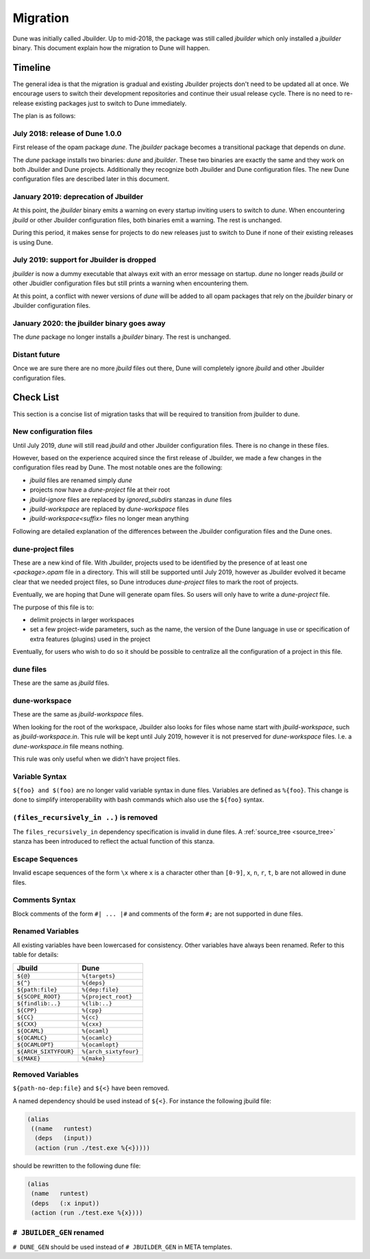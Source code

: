 *********
Migration
*********

Dune was initially called Jbuilder. Up to mid-2018, the package was still called
`jbuilder` which only installed a `jbuilder` binary. This document explain how
the migration to Dune will happen.

Timeline
========

The general idea is that the migration is gradual and existing
Jbuilder projects don't need to be updated all at once. We encourage
users to switch their development repositories and continue their
usual release cycle. There is no need to re-release existing packages
just to switch to Dune immediately.

The plan is as follows:

July 2018: release of Dune 1.0.0
--------------------------------

First release of the opam package `dune`. The `jbuilder` package
becomes a transitional package that depends on `dune`.

The `dune` package installs two binaries: `dune` and `jbuilder`. These
two binaries are exactly the same and they work on both Jbuilder and
Dune projects. Additionally they recognize both Jbuilder and Dune
configuration files. The new Dune configuration files are described
later in this document.

January 2019: deprecation of Jbuilder
-------------------------------------

At this point, the `jbuilder` binary emits a warning on every startup
inviting users to switch to `dune`. When encountering `jbuild` or
other Jbuilder configuration files, both binaries emit a warning. The
rest is unchanged.

During this period, it makes sense for projects to do new releases
just to switch to Dune if none of their existing releases is using
Dune.

July 2019: support for Jbuilder is dropped
------------------------------------------

`jbuilder` is now a dummy executable that always exit with an error
message on startup. `dune` no longer reads `jbuild` or other Jbuidler
configuration files but still prints a warning when encountering
them.

At this point, a conflict with newer versions of `dune` will be added
to all opam packages that rely on the `jbuilder` binary or Jbuilder
configuration files.

January 2020: the jbuilder binary goes away
-------------------------------------------

The `dune` package no longer installs a `jbuilder` binary. The rest is
unchanged.

Distant future
--------------

Once we are sure there are no more `jbuild` files out there, Dune will
completely ignore `jbuild` and other Jbuilder configuration files.

Check List
==========

This section is a concise list of migration tasks that will be required to
transition from jbuilder to dune.

New configuration files
-----------------------

Until July 2019, `dune` will still read `jbuild` and other Jbuilder
configuration files. There is no change in these files.

However, based on the experience acquired since the first release of
Jbuilder, we made a few changes in the configuration files read by
Dune. The most notable ones are the following:

- `jbuild` files are renamed simply `dune`
- projects now have a `dune-project` file at their root
- `jbuild-ignore` files are replaced by `ignored_subdirs` stanzas in
  `dune` files
- `jbuild-workspace` are replaced by `dune-workspace` files
- `jbuild-workspace<suffix>` files no longer mean anything

Following are detailed explanation of the differences between the
Jbuilder configuration files and the Dune ones.

dune-project files
------------------

These are a new kind of file. With Jbuilder, projects used to be
identified by the presence of at least one `<package>.opam` file in a
directory. This will still be supported until July 2019, however as
Jbuilder evolved it became clear that we needed project files, so Dune
introduces `dune-project` files to mark the root of projects.

Eventually, we are hoping that Dune will generate opam files. So users
will only have to write a `dune-project` file.

The purpose of this file is to:

- delimit projects in larger workspaces

- set a few project-wide parameters, such as the name, the version of the Dune
  language in use or specification of extra features (plugins) used in the
  project

Eventually, for users who wish to do so it should be possible to
centralize all the configuration of a project in this file.

dune files
----------

These are the same as `jbuild` files.

dune-workspace
--------------

These are the same as `jbuild-workspace` files.

When looking for the root of the workspace, Jbuilder also looks for
files whose name start with `jbuild-workspace`, such as
`jbuild-workspace.in`. This rule will be kept until July 2019, however
it is not preserved for `dune-workspace` files. I.e. a
`dune-workspace.in` file means nothing.

This rule was only useful when we didn't have project files.

Variable Syntax
---------------

``${foo} and $(foo)`` are no longer valid variable syntax in dune files.
Variables are defined as ``%{foo}``. This change is done to simplify
interoperability with bash commands which also use the ``${foo}`` syntax.

``(files_recursively_in ..)`` is removed
----------------------------------------

The ``files_recursively_in`` dependency specification is invalid in dune files.
A :ref:`source_tree <source_tree>` stanza has been introduced to reflect the
actual function of this stanza.

Escape Sequences
----------------

Invalid escape sequences of the form ``\x`` where ``x`` is a character other
than ``[0-9]``, ``x``, ``n``, ``r``, ``t``, ``b`` are not allowed in dune files.

Comments Syntax
---------------

Block comments of the form ``#| ... |#`` and comments of the form ``#;`` are not
supported in dune files.

Renamed Variables
-----------------

All existing variables have been lowercased for consistency. Other variables
have always been renamed. Refer to this table for details:

======================== ============
Jbuild                    Dune
======================== ============
``${@}``                  ``%{targets}``
``${^}``                  ``%{deps}``
``${path:file}``          ``%{dep:file}``
``${SCOPE_ROOT}``         ``%{project_root}``
``${findlib:..}``         ``%{lib:..}``
``${CPP}``                ``%{cpp}``
``${CC}``                 ``%{cc}``
``${CXX}``                ``%{cxx}``
``${OCAML}``              ``%{ocaml}``
``${OCAMLC}``             ``%{ocamlc}``
``${OCAMLOPT}``           ``%{ocamlopt}``
``${ARCH_SIXTYFOUR}``     ``%{arch_sixtyfour}``
``${MAKE}``               ``%{make}``
======================== ============

Removed Variables
-----------------

``${path-no-dep:file}`` and ``${<}`` have been removed.

A named dependency should be used instead of ``${<}``. For instance
the following jbuild file:

.. code:: scheme

          (alias
           ((name   runtest)
            (deps   (input))
            (action (run ./test.exe %{<}))))

should be rewritten to the following dune file:

.. code:: scheme

          (alias
           (name   runtest)
           (deps   (:x input))
           (action (run ./test.exe %{x})))

``# JBUILDER_GEN`` renamed
--------------------------

``# DUNE_GEN`` should be used instead of ``# JBUILDER_GEN`` in META templates.
